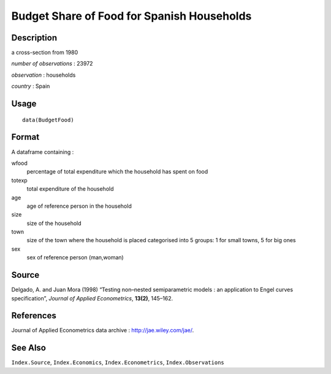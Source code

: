 +--------------------------------------+--------------------------------------+
| BudgetFood                           |
| R Documentation                      |
+--------------------------------------+--------------------------------------+

Budget Share of Food for Spanish Households
-------------------------------------------

Description
~~~~~~~~~~~

a cross-section from 1980

*number of observations* : 23972

*observation* : households

*country* : Spain

Usage
~~~~~

::

    data(BudgetFood)

Format
~~~~~~

A dataframe containing :

wfood
    percentage of total expenditure which the household has spent on
    food

totexp
    total expenditure of the household

age
    age of reference person in the household

size
    size of the household

town
    size of the town where the household is placed categorised into 5
    groups: 1 for small towns, 5 for big ones

sex
    sex of reference person (man,woman)

Source
~~~~~~

Delgado, A. and Juan Mora (1998) “Testing non–nested semiparametric
models : an application to Engel curves specification”, *Journal of
Applied Econometrics*, **13(2)**, 145–162.

References
~~~~~~~~~~

Journal of Applied Econometrics data archive :
http://jae.wiley.com/jae/.

See Also
~~~~~~~~

``Index.Source``, ``Index.Economics``, ``Index.Econometrics``,
``Index.Observations``
